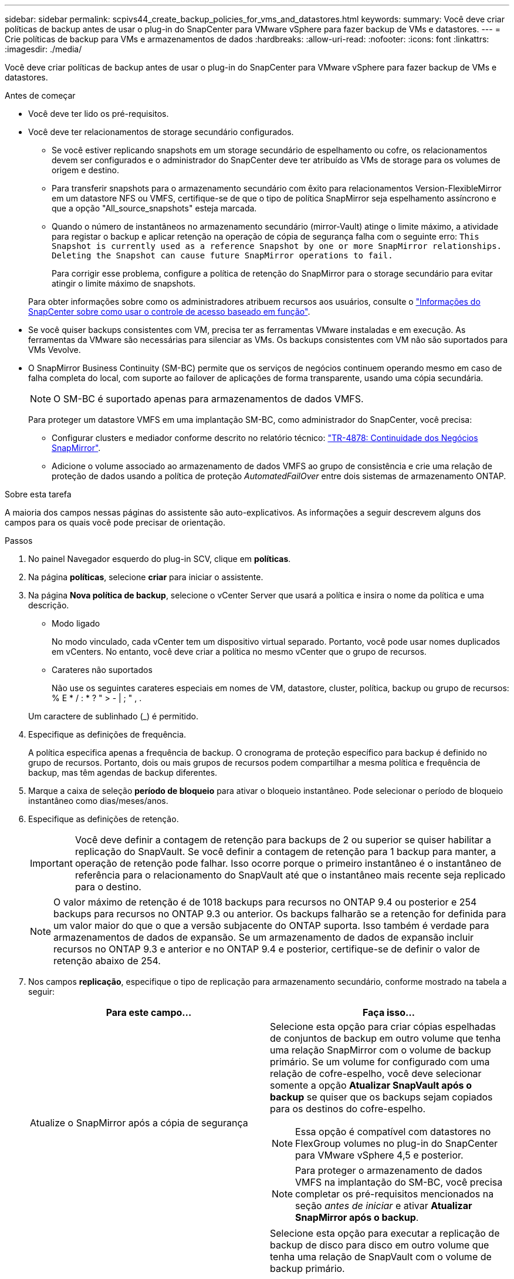 ---
sidebar: sidebar 
permalink: scpivs44_create_backup_policies_for_vms_and_datastores.html 
keywords:  
summary: Você deve criar políticas de backup antes de usar o plug-in do SnapCenter para VMware vSphere para fazer backup de VMs e datastores. 
---
= Crie políticas de backup para VMs e armazenamentos de dados
:hardbreaks:
:allow-uri-read: 
:nofooter: 
:icons: font
:linkattrs: 
:imagesdir: ./media/


[role="lead"]
Você deve criar políticas de backup antes de usar o plug-in do SnapCenter para VMware vSphere para fazer backup de VMs e datastores.

.Antes de começar
* Você deve ter lido os pré-requisitos.
* Você deve ter relacionamentos de storage secundário configurados.
+
** Se você estiver replicando snapshots em um storage secundário de espelhamento ou cofre, os relacionamentos devem ser configurados e o administrador do SnapCenter deve ter atribuído as VMs de storage para os volumes de origem e destino.
** Para transferir snapshots para o armazenamento secundário com êxito para relacionamentos Version-FlexibleMirror em um datastore NFS ou VMFS, certifique-se de que o tipo de política SnapMirror seja espelhamento assíncrono e que a opção "All_source_snapshots" esteja marcada.
** Quando o número de instantâneos no armazenamento secundário (mirror-Vault) atinge o limite máximo, a atividade para registar o backup e aplicar retenção na operação de cópia de segurança falha com o seguinte erro: `This Snapshot is currently used as a reference Snapshot by one or more SnapMirror relationships. Deleting the Snapshot can cause future SnapMirror operations to fail.`
+
Para corrigir esse problema, configure a política de retenção do SnapMirror para o storage secundário para evitar atingir o limite máximo de snapshots.

+
Para obter informações sobre como os administradores atribuem recursos aos usuários, consulte o https://docs.netapp.com/us-en/snapcenter/concept/concept_types_of_role_based_access_control_in_snapcenter.html["Informações do SnapCenter sobre como usar o controle de acesso baseado em função"^].



* Se você quiser backups consistentes com VM, precisa ter as ferramentas VMware instaladas e em execução. As ferramentas da VMware são necessárias para silenciar as VMs. Os backups consistentes com VM não são suportados para VMs Vevolve.
* O SnapMirror Business Continuity (SM-BC) permite que os serviços de negócios continuem operando mesmo em caso de falha completa do local, com suporte ao failover de aplicações de forma transparente, usando uma cópia secundária.
+

NOTE: O SM-BC é suportado apenas para armazenamentos de dados VMFS.

+
Para proteger um datastore VMFS em uma implantação SM-BC, como administrador do SnapCenter, você precisa:

+
** Configurar clusters e mediador conforme descrito no relatório técnico: https://www.netapp.com/pdf.html?item=/media/21888-tr-4878.pdf["TR-4878: Continuidade dos Negócios SnapMirror"].
** Adicione o volume associado ao armazenamento de dados VMFS ao grupo de consistência e crie uma relação de proteção de dados usando a política de proteção _AutomatedFailOver_ entre dois sistemas de armazenamento ONTAP.




.Sobre esta tarefa
A maioria dos campos nessas páginas do assistente são auto-explicativos. As informações a seguir descrevem alguns dos campos para os quais você pode precisar de orientação.

.Passos
. No painel Navegador esquerdo do plug-in SCV, clique em *políticas*.
. Na página *políticas*, selecione *criar* para iniciar o assistente.
. Na página *Nova política de backup*, selecione o vCenter Server que usará a política e insira o nome da política e uma descrição.
+
** Modo ligado
+
No modo vinculado, cada vCenter tem um dispositivo virtual separado. Portanto, você pode usar nomes duplicados em vCenters. No entanto, você deve criar a política no mesmo vCenter que o grupo de recursos.

** Carateres não suportados
+
Não use os seguintes carateres especiais em nomes de VM, datastore, cluster, política, backup ou grupo de recursos: % E * / : * ? " > - | ; " , .

+
Um caractere de sublinhado (_) é permitido.



. Especifique as definições de frequência.
+
A política especifica apenas a frequência de backup. O cronograma de proteção específico para backup é definido no grupo de recursos. Portanto, dois ou mais grupos de recursos podem compartilhar a mesma política e frequência de backup, mas têm agendas de backup diferentes.

. Marque a caixa de seleção *período de bloqueio* para ativar o bloqueio instantâneo. Pode selecionar o período de bloqueio instantâneo como dias/meses/anos.
. Especifique as definições de retenção.
+

IMPORTANT: Você deve definir a contagem de retenção para backups de 2 ou superior se quiser habilitar a replicação do SnapVault. Se você definir a contagem de retenção para 1 backup para manter, a operação de retenção pode falhar. Isso ocorre porque o primeiro instantâneo é o instantâneo de referência para o relacionamento do SnapVault até que o instantâneo mais recente seja replicado para o destino.

+

NOTE: O valor máximo de retenção é de 1018 backups para recursos no ONTAP 9.4 ou posterior e 254 backups para recursos no ONTAP 9.3 ou anterior. Os backups falharão se a retenção for definida para um valor maior do que o que a versão subjacente do ONTAP suporta. Isso também é verdade para armazenamentos de dados de expansão. Se um armazenamento de dados de expansão incluir recursos no ONTAP 9.3 e anterior e no ONTAP 9.4 e posterior, certifique-se de definir o valor de retenção abaixo de 254.

. Nos campos *replicação*, especifique o tipo de replicação para armazenamento secundário, conforme mostrado na tabela a seguir:
+
|===
| Para este campo... | Faça isso... 


| Atualize o SnapMirror após a cópia de segurança  a| 
Selecione esta opção para criar cópias espelhadas de conjuntos de backup em outro volume que tenha uma relação SnapMirror com o volume de backup primário. Se um volume for configurado com uma relação de cofre-espelho, você deve selecionar somente a opção *Atualizar SnapVault após o backup* se quiser que os backups sejam copiados para os destinos do cofre-espelho.


NOTE: Essa opção é compatível com datastores no FlexGroup volumes no plug-in do SnapCenter para VMware vSphere 4,5 e posterior.


NOTE: Para proteger o armazenamento de dados VMFS na implantação do SM-BC, você precisa completar os pré-requisitos mencionados na seção _antes de iniciar_ e ativar *Atualizar SnapMirror após o backup*.



| Atualize o SnapVault após a cópia de segurança  a| 
Selecione esta opção para executar a replicação de backup de disco para disco em outro volume que tenha uma relação de SnapVault com o volume de backup primário.


IMPORTANT: Se um volume estiver configurado com uma relação de cofre-espelho, você deverá selecionar somente essa opção se desejar que os backups sejam copiados para os destinos do cofre-espelho.


NOTE: Essa opção é compatível com datastores no FlexGroup volumes no plug-in do SnapCenter para VMware vSphere 4,5 e posterior.



| Etiqueta do instantâneo  a| 
Insira um rótulo personalizado opcional a ser adicionado aos instantâneos do SnapVault e do SnapMirror criados com esta política. O rótulo Snapshot ajuda a distinguir os snapshots criados com essa política de outros snapshots no sistema de storage secundário.


NOTE: É permitido um máximo de 31 carateres para rótulos instantâneos.

|===
. Opcional: Nos campos *Avançado*, selecione os campos necessários. Os detalhes do campo Avançado estão listados na tabela a seguir.
+
|===
| Para este campo... | Faça isso... 


| Consistência da VM  a| 
Marque esta caixa para silenciar as VMs e criar um snapshot do VMware sempre que a tarefa de backup for executada.

Esta opção não é suportada para vVols. Para VMs Vevolve, apenas backups consistentes com falhas são executados.


IMPORTANT: Você precisa ter ferramentas VMware em execução na VM para executar backups consistentes com VMs. Se o VMware Tools não estiver em execução, um backup consistente com falhas será executado.


NOTE: Ao marcar a caixa consistência da VM, as operações de backup podem levar mais tempo e exigir mais espaço de armazenamento. Nesse cenário, as VMs são primeiro silenciadas, depois a VMware executa um snapshot consistente da VM, depois a SnapCenter executa sua operação de backup e, em seguida, as operações da VM são retomadas. A memória convidada da VM não está incluída nos instantâneos de consistência da VM.



| Inclua datastores com discos independentes | Marque esta caixa para incluir no backup todos os datastores com discos independentes que contenham dados temporários. 


| Scripts  a| 
Insira o caminho totalmente qualificado do prescritor ou postscript que você deseja que o plug-in SnapCenter VMware seja executado antes ou depois das operações de backup. Por exemplo, você pode executar um script para atualizar traps SNMP, automatizar alertas e enviar logs. O caminho do script é validado no momento em que o script é executado.


NOTE: Os Prescripts e postscripts devem estar localizados na VM do dispositivo virtual. Para inserir vários scripts, pressione *Enter* após cada caminho de script para listar cada script em uma linha separada. O caráter ";" não é permitido.

|===
. Clique em *Add.*
+
Você pode verificar se a política foi criada e revisar a configuração da política selecionando-a na página políticas.


